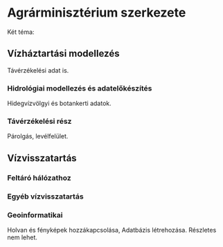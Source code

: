 * Agrárminisztérium szerkezete
Két téma:
** Vízháztartási modellezés
Távérzékelési adat is.

*** Hidrológiai modellezés és adatelőkészítés
Hidegvízvölgyi és botankerti adatok.

*** Távérzékelési rész
Párolgás, levélfelület.

** Vízvisszatartás
*** Feltáró hálózathoz

*** Egyéb vízvisszatartás

*** Geoinformatikai
Holvan és fényképek hozzákapcsolása, Adatbázis létrehozása.
Részletes nem lehet.
